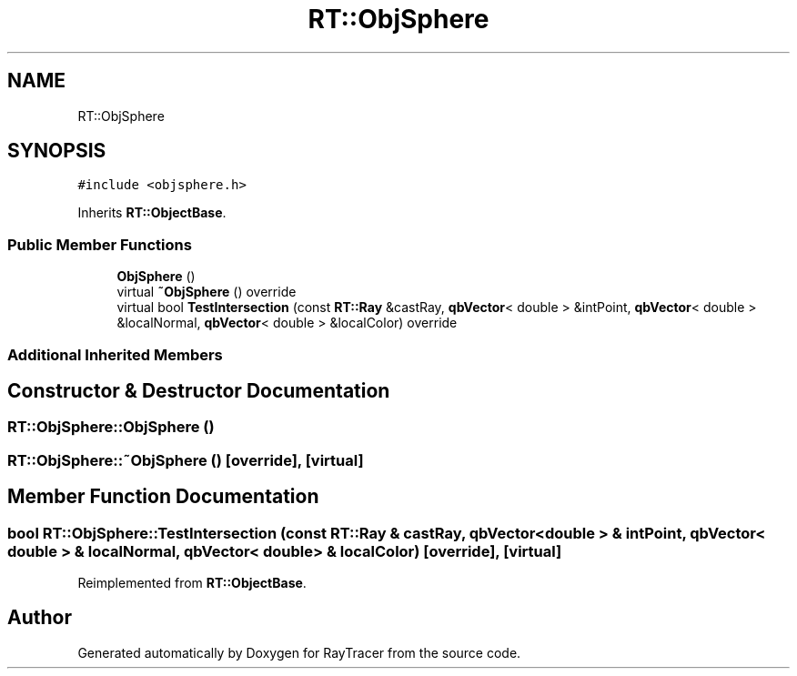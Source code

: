 .TH "RT::ObjSphere" 3 "Mon Jan 24 2022" "Version 1.0" "RayTracer" \" -*- nroff -*-
.ad l
.nh
.SH NAME
RT::ObjSphere
.SH SYNOPSIS
.br
.PP
.PP
\fC#include <objsphere\&.h>\fP
.PP
Inherits \fBRT::ObjectBase\fP\&.
.SS "Public Member Functions"

.in +1c
.ti -1c
.RI "\fBObjSphere\fP ()"
.br
.ti -1c
.RI "virtual \fB~ObjSphere\fP () override"
.br
.ti -1c
.RI "virtual bool \fBTestIntersection\fP (const \fBRT::Ray\fP &castRay, \fBqbVector\fP< double > &intPoint, \fBqbVector\fP< double > &localNormal, \fBqbVector\fP< double > &localColor) override"
.br
.in -1c
.SS "Additional Inherited Members"
.SH "Constructor & Destructor Documentation"
.PP 
.SS "RT::ObjSphere::ObjSphere ()"

.SS "RT::ObjSphere::~ObjSphere ()\fC [override]\fP, \fC [virtual]\fP"

.SH "Member Function Documentation"
.PP 
.SS "bool RT::ObjSphere::TestIntersection (const \fBRT::Ray\fP & castRay, \fBqbVector\fP< double > & intPoint, \fBqbVector\fP< double > & localNormal, \fBqbVector\fP< double > & localColor)\fC [override]\fP, \fC [virtual]\fP"

.PP
Reimplemented from \fBRT::ObjectBase\fP\&.

.SH "Author"
.PP 
Generated automatically by Doxygen for RayTracer from the source code\&.
